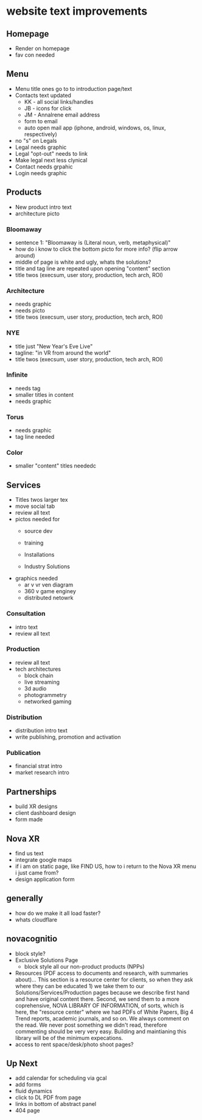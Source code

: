 * website text improvements

** Homepage
- Render on homepage
- fav con needed

** Menu
- Menu title ones go to to introduction page/text
- Contacts text updated 
   + KK - all social links/handles
   + JB - icons for click
   + JM - AnnaIrene email address
   + form to email
   + auto open mail app (iphone, android, windows, os, linux, respectively)
- no "s" on Legals
- Legal needs graphic
- Legal "opt-out" needs to link
- Make legal next less clynical
- Contact needs grpahic
- Login needs graphic

** Products
- New product intro text
- architecture picto

*** Bloomaway
- sentence 1:  "Bloomaway is (Literal noun, verb, metaphysical)"
- how do i know to click the bottom picto for more info? (flip arrow around)
- middle of page is white and ugly, whats the solutions?
- title and tag line are repeated upon opening "content" section
- title twos (execsum, user story, production, tech arch, ROI)

*** Architecture
- needs graphic
- needs picto
- title twos (execsum, user story, production, tech arch, ROI)

*** NYE 
- title just "New Year's Eve Live"
- tagline: "in VR from around the world"
- title twos (execsum, user story, production, tech arch, ROI)

*** Infinite 
- needs tag
- smaller titles in content
- needs graphic

***  Torus
- needs graphic
- tag line needed

*** Color
- smaller "content" titles neededc


** Services
- Titles twos larger tex 
- move social tab
- review all text
- pictos needed for 
   + source dev
   + training
   + Installations
     
   + Industry Solutions
- graphics needed
   + ar v vr ven diagram
   + 360 v game enginey 
   + distributed netowrk


*** Consultation
- intro text
- review all text

  
*** Production
- review all text
- tech architectures 
   + block chain
   + live streaming
   + 3d audio
   + photogrammetry
   + networked gaming


*** Distribution
- distribution intro text
- write publishing, promotion and activation

*** Publication
- financial strat intro
- market research intro

** Partnerships

- build XR designs
- client dashboard design
- form made

** Nova XR 
- find us text
- integrate google maps
- if i am on static page, like FIND US, how to i return to the Nova XR menu i just came from?
- design application form


** generally
- how do we make it all load faster?
- whats cloudflare

** novacognitio
- block style?
- Exclusive Solutions Page
    + block style all our non-product products (NPPs)
- Resources (PDF access to documents and research, with summaries about)... This section is a resource center for clients, so when they ask where they can be educated 1) we take them to our Solutions/Services/Production pages because we describe first hand and have original content there.  Second, we send them to a more coprehensive, NOVA LIBRARY OF INFORMATION, of sorts, which is here, the "resource center" where we had PDFs of White Papers, Big 4 Trend reports, academic journals, and so on.  We always comment on the read.  We never post something we didn't read, therefore commenting should be very very easy.  Building and maintianing this library will be of the minimum expecations. 
- access to rent space/desk/photo shoot pages?


** Up Next
- add calendar for scheduling via gcal
- add forms
- fluid dynamics
- click to DL PDF from page
- links in bottom of abstract panel
- 404 page



